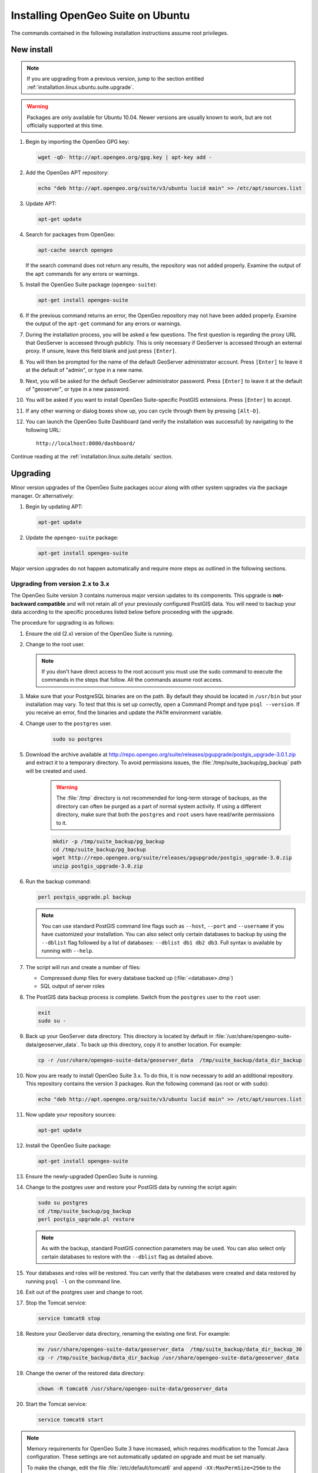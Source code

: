.. _installation.linux.ubuntu.suite:

Installing OpenGeo Suite on Ubuntu
==================================

.. |pgupgrade_url| replace:: http://repo.opengeo.org/suite/releases/pgupgrade/postgis_upgrade-3.0.1.zip

The commands contained in the following installation instructions assume root privileges.

New install
-----------

.. note:: If you are upgrading from a previous version, jump to the section entitled :ref:`installation.linux.ubuntu.suite.upgrade`.

.. warning:: Packages are only available for Ubuntu 10.04. Newer versions are usually known to work, but are not officially supported at this time.

#. Begin by importing the OpenGeo GPG key:

   .. code-block:: console

      wget -qO- http://apt.opengeo.org/gpg.key | apt-key add -

#. Add the OpenGeo APT repository:

   .. code-block:: console

      echo "deb http://apt.opengeo.org/suite/v3/ubuntu lucid main" >> /etc/apt/sources.list
      
#. Update APT:

   .. code-block:: console

      apt-get update

#. Search for packages from OpenGeo:

   .. code-block:: console

      apt-cache search opengeo

   If the search command does not return any results, the repository was not added properly. Examine the output of the ``apt`` commands for any errors or warnings.

#. Install the OpenGeo Suite package (``opengeo-suite``):

   .. code-block:: console

      apt-get install opengeo-suite

#. If the previous command returns an error, the OpenGeo repository may not have been added properly. Examine the output of the ``apt-get`` command for any errors or warnings.

#. During the installation process, you will be asked a few questions. The first question is regarding the proxy URL that GeoServer is accessed through publicly. This is only necessary if GeoServer is accessed through an external proxy. If unsure, leave this field blank and just press ``[Enter]``.

#. You will then be prompted for the name of the default GeoServer administrator account. Press ``[Enter]`` to leave it at the default of "admin", or type in a new name.

#. Next, you will be asked for the default GeoServer administrator password. Press ``[Enter]`` to leave it at the default of "geoserver", or type in a new password.

#. You will be asked if you want to install OpenGeo Suite-specific PostGIS extensions. Press ``[Enter]`` to accept.

#. If any other warning or dialog boxes show up, you can cycle through them by pressing ``[Alt-O]``.

#. You can launch the OpenGeo Suite Dashboard (and verify the installation was successful) by navigating to the following URL::

      http://localhost:8080/dashboard/

Continue reading at the :ref:`installation.linux.suite.details` section.

.. _installation.linux.ubuntu.suite.upgrade:

Upgrading
---------

Minor version upgrades of the OpenGeo Suite packages occur along with other system upgrades via the package manager. Or alternatively:

#. Begin by updating APT:

   .. code-block:: console

      apt-get update

#. Update the ``opengeo-suite`` package:

   .. code-block:: console

      apt-get install opengeo-suite
      
Major version upgrades do not happen automatically and require more steps as outlined in the following sections.

.. _installation.linux.ubuntu.suite.upgrade.v3:

Upgrading from version 2.x to 3.x
~~~~~~~~~~~~~~~~~~~~~~~~~~~~~~~~~

The OpenGeo Suite version 3 contains numerous major version updates to its components. This upgrade is **not-backward compatible** and will not retain
all of your previously configured PostGIS data. You will need to backup your data according to the specific procedures listed below before proceeding with the upgrade.

The procedure for upgrading is as follows:

#. Ensure the old (2.x) version of the OpenGeo Suite is running.
 
#. Change to the root user.

   .. note:: If you don't have direct access to the root account you must use the sudo command to execute the commands in the steps that follow. All the commands assume root access.
   
#. Make sure that your PostgreSQL binaries are on the path. By default they should be located in ``/usr/bin`` but your installation may vary. To test that this is set up correctly, open a Command Prompt and type ``psql --version``. If you receive an error, find the binaries and update the ``PATH`` environment variable.

#. Change user to the ``postgres`` user.

    .. code-block:: console
    
       sudo su postgres

#. Download the archive available at |pgupgrade_url| and extract it to a temporary directory. To avoid permissions issues, the :file:`/tmp/suite_backup/pg_backup` path will be created and used.

    .. warning:: The :file:`/tmp` directory is not recommended for long-term storage of backups, as the directory can often be purged as a part of normal system activity. If using a different directory, make sure that both the ``postgres`` and ``root`` users have read/write permissions to it.

    .. code-block:: console

       mkdir -p /tmp/suite_backup/pg_backup
       cd /tmp/suite_backup/pg_backup
       wget http://repo.opengeo.org/suite/releases/pgupgrade/postgis_upgrade-3.0.zip
       unzip postgis_upgrade-3.0.zip

#. Run the backup command:

   .. code-block:: console
    
      perl postgis_upgrade.pl backup
       
   .. note:: You can use standard PostGIS command line flags such as ``--host``, ``--port`` and ``--username`` if you have customized your installation. You can also select only certain databases to backup by using the ``--dblist`` flag followed by a list of databases:  ``--dblist db1 db2 db3``. Full syntax is available by running with ``--help``.

#. The script will run and create a number of files:

   * Compressed dump files for every database backed up (:file:`<database>.dmp`)
   * SQL output of server roles

#. The PostGIS data backup process is complete. Switch from the ``postgres`` user to the ``root`` user:

   .. code-block:: console

      exit
      sudo su -

#. Back up your GeoServer data directory. This directory is located by default in :file:`/usr/share/opengeo-suite-data/geoserver_data`. To back up this directory, copy it to another location. For example:

   .. code-block:: console

      cp -r /usr/share/opengeo-suite-data/geoserver_data  /tmp/suite_backup/data_dir_backup
      
#. Now you are ready to install OpenGeo Suite 3.x. To do this, it is now necessary to add an additional repository. This repository contains the version 3 packages. Run the following command (as root or with ``sudo``):

   .. code-block:: console

      echo "deb http://apt.opengeo.org/suite/v3/ubuntu lucid main" >> /etc/apt/sources.list

#. Now update your repository sources:

   .. code-block:: console

      apt-get update

#. Install the OpenGeo Suite package:

   .. code-block:: console

      apt-get install opengeo-suite

#. Ensure the newly-upgraded OpenGeo Suite is running.

#. Change to the postgres user and restore your PostGIS data by running the script again:

   .. code-block:: console

      sudo su postgres
      cd /tmp/suite_backup/pg_backup
      perl postgis_upgrade.pl restore

   .. note:: As with the backup, standard PostGIS connection parameters may be used. You can also select only certain databases to restore with the ``--dblist`` flag as detailed above.

#. Your databases and roles will be restored. You can verify that the databases were created and data restored by running ``psql -l`` on the command line.

#. Exit out of the postgres user and change to root.

#. Stop the Tomcat service:

   .. code-block:: console

      service tomcat6 stop

#. Restore your GeoServer data directory, renaming the existing one first. For example:

   .. code-block:: console

      mv /usr/share/opengeo-suite-data/geoserver_data  /tmp/suite_backup/data_dir_backup_30
      cp -r /tmp/suite_backup/data_dir_backup /usr/share/opengeo-suite-data/geoserver_data

#. Change the owner of the restored data directory:

   .. code-block:: console

      chown -R tomcat6 /usr/share/opengeo-suite-data/geoserver_data

#. Start the Tomcat service:

   .. code-block:: console

      service tomcat6 start

.. note::

   Memory requirements for OpenGeo Suite 3 have increased, which requires modification to the Tomcat Java configuration. These settings are not automatically updated on upgrade and must be set manually. 

   To make the change, edit the file :file:`/etc/default/tomcat6` and append ``-XX:MaxPermSize=256m`` to the ``JAVA_OPTS`` command. Restart the OpenGeo Suite for the change to take effect.


Continue reading at the :ref:`installation.linux.suite.details` section.
